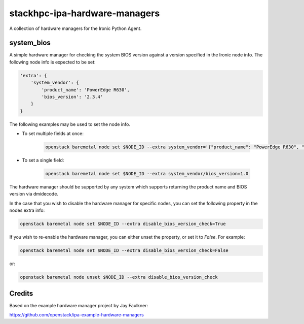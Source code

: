 ==============================
stackhpc-ipa-hardware-managers
==============================

.. image:: https://travis-ci.org/stackhpc/stackhpc-ipa-hardware-managers.svg?branch=master
   :target: https://travis-ci.org/stackhpc/stackhpc-ipa-hardware-managers

A collection of hardware managers for the Ironic Python Agent.

system_bios
-----------

A simple hardware manager for checking the system BIOS version against
a version specified in the Ironic node info. The following node info
is expected to be set:

.. code-block::

    'extra': {
        'system_vendor': {
            'product_name': 'PowerEdge R630',
            'bios_version': '2.3.4'
        }
    }

The following examples may be used to set the node info.

* To set multiple fields at once:

    .. code-block::

        openstack baremetal node set $NODE_ID --extra system_vendor='{"product_name": "PowerEdge R630", "bios_version": "2.6.0"}'

* To set a single field:

    .. code-block::

        openstack baremetal node set $NODE_ID --extra system_vendor/bios_version=1.0

The hardware manager should be supported by any system which supports
returning the product name and BIOS version via dmidecode.

In the case that you wish to disable the hardware manager for specific nodes,
you can set the following property in the nodes extra info:

.. code-block::

    openstack baremetal node set $NODE_ID --extra disable_bios_version_check=True

If you wish to re-enable the hardware manager, you can either unset the property, or
set it to `False`. For example:

.. code-block::

    openstack baremetal node set $NODE_ID --extra disable_bios_version_check=False

or:

.. code-block::

    openstack baremetal node unset $NODE_ID --extra disable_bios_version_check

Credits
-------

Based on the example hardware manager project by Jay Faulkner:

https://github.com/openstack/ipa-example-hardware-managers
